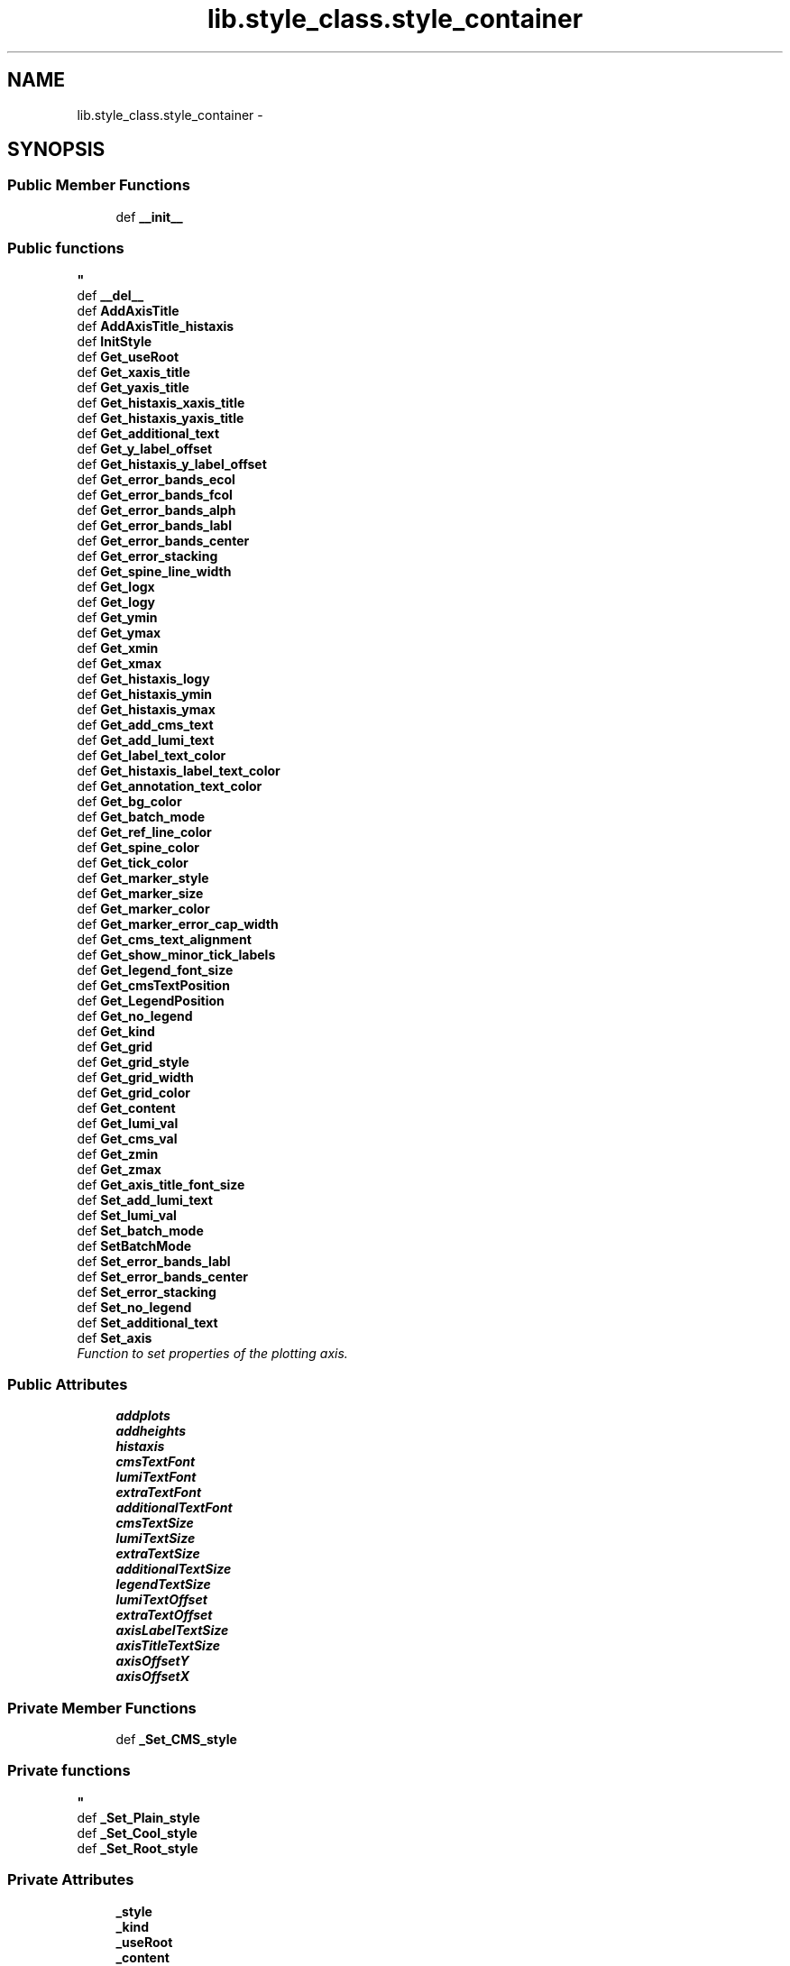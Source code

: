 .TH "lib.style_class.style_container" 3 "Wed Mar 18 2015" "PlotLib" \" -*- nroff -*-
.ad l
.nh
.SH NAME
lib.style_class.style_container \- 
.SH SYNOPSIS
.br
.PP
.SS "Public Member Functions"

.in +1c
.ti -1c
.RI "def \fB__init__\fP"
.br
.RI "\fI
.PP
 
.SS "Public functions "
\fP"
.ti -1c
.RI "def \fB__del__\fP"
.br
.ti -1c
.RI "def \fBAddAxisTitle\fP"
.br
.ti -1c
.RI "def \fBAddAxisTitle_histaxis\fP"
.br
.ti -1c
.RI "def \fBInitStyle\fP"
.br
.ti -1c
.RI "def \fBGet_useRoot\fP"
.br
.ti -1c
.RI "def \fBGet_xaxis_title\fP"
.br
.ti -1c
.RI "def \fBGet_yaxis_title\fP"
.br
.ti -1c
.RI "def \fBGet_histaxis_xaxis_title\fP"
.br
.ti -1c
.RI "def \fBGet_histaxis_yaxis_title\fP"
.br
.ti -1c
.RI "def \fBGet_additional_text\fP"
.br
.ti -1c
.RI "def \fBGet_y_label_offset\fP"
.br
.ti -1c
.RI "def \fBGet_histaxis_y_label_offset\fP"
.br
.ti -1c
.RI "def \fBGet_error_bands_ecol\fP"
.br
.ti -1c
.RI "def \fBGet_error_bands_fcol\fP"
.br
.ti -1c
.RI "def \fBGet_error_bands_alph\fP"
.br
.ti -1c
.RI "def \fBGet_error_bands_labl\fP"
.br
.ti -1c
.RI "def \fBGet_error_bands_center\fP"
.br
.ti -1c
.RI "def \fBGet_error_stacking\fP"
.br
.ti -1c
.RI "def \fBGet_spine_line_width\fP"
.br
.ti -1c
.RI "def \fBGet_logx\fP"
.br
.ti -1c
.RI "def \fBGet_logy\fP"
.br
.ti -1c
.RI "def \fBGet_ymin\fP"
.br
.ti -1c
.RI "def \fBGet_ymax\fP"
.br
.ti -1c
.RI "def \fBGet_xmin\fP"
.br
.ti -1c
.RI "def \fBGet_xmax\fP"
.br
.ti -1c
.RI "def \fBGet_histaxis_logy\fP"
.br
.ti -1c
.RI "def \fBGet_histaxis_ymin\fP"
.br
.ti -1c
.RI "def \fBGet_histaxis_ymax\fP"
.br
.ti -1c
.RI "def \fBGet_add_cms_text\fP"
.br
.ti -1c
.RI "def \fBGet_add_lumi_text\fP"
.br
.ti -1c
.RI "def \fBGet_label_text_color\fP"
.br
.ti -1c
.RI "def \fBGet_histaxis_label_text_color\fP"
.br
.ti -1c
.RI "def \fBGet_annotation_text_color\fP"
.br
.ti -1c
.RI "def \fBGet_bg_color\fP"
.br
.ti -1c
.RI "def \fBGet_batch_mode\fP"
.br
.ti -1c
.RI "def \fBGet_ref_line_color\fP"
.br
.ti -1c
.RI "def \fBGet_spine_color\fP"
.br
.ti -1c
.RI "def \fBGet_tick_color\fP"
.br
.ti -1c
.RI "def \fBGet_marker_style\fP"
.br
.ti -1c
.RI "def \fBGet_marker_size\fP"
.br
.ti -1c
.RI "def \fBGet_marker_color\fP"
.br
.ti -1c
.RI "def \fBGet_marker_error_cap_width\fP"
.br
.ti -1c
.RI "def \fBGet_cms_text_alignment\fP"
.br
.ti -1c
.RI "def \fBGet_show_minor_tick_labels\fP"
.br
.ti -1c
.RI "def \fBGet_legend_font_size\fP"
.br
.ti -1c
.RI "def \fBGet_cmsTextPosition\fP"
.br
.ti -1c
.RI "def \fBGet_LegendPosition\fP"
.br
.ti -1c
.RI "def \fBGet_no_legend\fP"
.br
.ti -1c
.RI "def \fBGet_kind\fP"
.br
.ti -1c
.RI "def \fBGet_grid\fP"
.br
.ti -1c
.RI "def \fBGet_grid_style\fP"
.br
.ti -1c
.RI "def \fBGet_grid_width\fP"
.br
.ti -1c
.RI "def \fBGet_grid_color\fP"
.br
.ti -1c
.RI "def \fBGet_content\fP"
.br
.ti -1c
.RI "def \fBGet_lumi_val\fP"
.br
.ti -1c
.RI "def \fBGet_cms_val\fP"
.br
.ti -1c
.RI "def \fBGet_zmin\fP"
.br
.ti -1c
.RI "def \fBGet_zmax\fP"
.br
.ti -1c
.RI "def \fBGet_axis_title_font_size\fP"
.br
.ti -1c
.RI "def \fBSet_add_lumi_text\fP"
.br
.ti -1c
.RI "def \fBSet_lumi_val\fP"
.br
.ti -1c
.RI "def \fBSet_batch_mode\fP"
.br
.ti -1c
.RI "def \fBSetBatchMode\fP"
.br
.ti -1c
.RI "def \fBSet_error_bands_labl\fP"
.br
.ti -1c
.RI "def \fBSet_error_bands_center\fP"
.br
.ti -1c
.RI "def \fBSet_error_stacking\fP"
.br
.ti -1c
.RI "def \fBSet_no_legend\fP"
.br
.ti -1c
.RI "def \fBSet_additional_text\fP"
.br
.ti -1c
.RI "def \fBSet_axis\fP"
.br
.RI "\fIFunction to set properties of the plotting axis\&. \fP"
.in -1c
.SS "Public Attributes"

.in +1c
.ti -1c
.RI "\fBaddplots\fP"
.br
.ti -1c
.RI "\fBaddheights\fP"
.br
.ti -1c
.RI "\fBhistaxis\fP"
.br
.ti -1c
.RI "\fBcmsTextFont\fP"
.br
.ti -1c
.RI "\fBlumiTextFont\fP"
.br
.ti -1c
.RI "\fBextraTextFont\fP"
.br
.ti -1c
.RI "\fBadditionalTextFont\fP"
.br
.ti -1c
.RI "\fBcmsTextSize\fP"
.br
.ti -1c
.RI "\fBlumiTextSize\fP"
.br
.ti -1c
.RI "\fBextraTextSize\fP"
.br
.ti -1c
.RI "\fBadditionalTextSize\fP"
.br
.ti -1c
.RI "\fBlegendTextSize\fP"
.br
.ti -1c
.RI "\fBlumiTextOffset\fP"
.br
.ti -1c
.RI "\fBextraTextOffset\fP"
.br
.ti -1c
.RI "\fBaxisLabelTextSize\fP"
.br
.ti -1c
.RI "\fBaxisTitleTextSize\fP"
.br
.ti -1c
.RI "\fBaxisOffsetY\fP"
.br
.ti -1c
.RI "\fBaxisOffsetX\fP"
.br
.in -1c
.SS "Private Member Functions"

.in +1c
.ti -1c
.RI "def \fB_Set_CMS_style\fP"
.br
.RI "\fI
.PP
 
.SS "Private functions "
\fP"
.ti -1c
.RI "def \fB_Set_Plain_style\fP"
.br
.ti -1c
.RI "def \fB_Set_Cool_style\fP"
.br
.ti -1c
.RI "def \fB_Set_Root_style\fP"
.br
.in -1c
.SS "Private Attributes"

.in +1c
.ti -1c
.RI "\fB_style\fP"
.br
.ti -1c
.RI "\fB_kind\fP"
.br
.ti -1c
.RI "\fB_useRoot\fP"
.br
.ti -1c
.RI "\fB_content\fP"
.br
.ti -1c
.RI "\fB_additional_text\fP"
.br
.ti -1c
.RI "\fB_y_label_offset\fP"
.br
.ti -1c
.RI "\fB_histaxis_y_label_offset\fP"
.br
.ti -1c
.RI "\fB_error_bands_ecol\fP"
.br
.ti -1c
.RI "\fB_error_bands_fcol\fP"
.br
.ti -1c
.RI "\fB_error_bands_alph\fP"
.br
.ti -1c
.RI "\fB_error_bands_labl\fP"
.br
.ti -1c
.RI "\fB_error_bands_center\fP"
.br
.ti -1c
.RI "\fB_error_stacking\fP"
.br
.ti -1c
.RI "\fB_spine_line_width\fP"
.br
.ti -1c
.RI "\fB_logx\fP"
.br
.ti -1c
.RI "\fB_logy\fP"
.br
.ti -1c
.RI "\fB_ymin\fP"
.br
.ti -1c
.RI "\fB_ymax\fP"
.br
.ti -1c
.RI "\fB_xmin\fP"
.br
.ti -1c
.RI "\fB_xmax\fP"
.br
.ti -1c
.RI "\fB_zmin\fP"
.br
.ti -1c
.RI "\fB_zmax\fP"
.br
.ti -1c
.RI "\fB_histaxis_logy\fP"
.br
.ti -1c
.RI "\fB_histaxis_ymin\fP"
.br
.ti -1c
.RI "\fB_histaxis_ymax\fP"
.br
.ti -1c
.RI "\fB_lumi_val\fP"
.br
.ti -1c
.RI "\fB_cms_val\fP"
.br
.ti -1c
.RI "\fB_add_lumi_text\fP"
.br
.ti -1c
.RI "\fB_no_legend\fP"
.br
.ti -1c
.RI "\fB_grid\fP"
.br
.ti -1c
.RI "\fB_batch_mode\fP"
.br
.ti -1c
.RI "\fB_cmsTextPosition\fP"
.br
.ti -1c
.RI "\fB_LegendPosition\fP"
.br
.ti -1c
.RI "\fB_xaxis_title\fP"
.br
.ti -1c
.RI "\fB_yaxis_title\fP"
.br
.ti -1c
.RI "\fB_histaxis_xaxis_title\fP"
.br
.ti -1c
.RI "\fB_histaxis_yaxis_title\fP"
.br
.ti -1c
.RI "\fB_add_cms_text\fP"
.br
.ti -1c
.RI "\fB_label_text_color\fP"
.br
.ti -1c
.RI "\fB_annotation_text_color\fP"
.br
.ti -1c
.RI "\fB_bg_color\fP"
.br
.ti -1c
.RI "\fB_ref_line_color\fP"
.br
.ti -1c
.RI "\fB_spine_color\fP"
.br
.ti -1c
.RI "\fB_grid_style\fP"
.br
.ti -1c
.RI "\fB_grid_width\fP"
.br
.ti -1c
.RI "\fB_grid_color\fP"
.br
.ti -1c
.RI "\fB_tick_color\fP"
.br
.ti -1c
.RI "\fB_marker_style\fP"
.br
.ti -1c
.RI "\fB_marker_size\fP"
.br
.ti -1c
.RI "\fB_marker_color\fP"
.br
.ti -1c
.RI "\fB_marker_error_cap_width\fP"
.br
.ti -1c
.RI "\fB_cms_text_alignment\fP"
.br
.ti -1c
.RI "\fB_show_minor_tick_labels\fP"
.br
.ti -1c
.RI "\fB_legend_font_size\fP"
.br
.ti -1c
.RI "\fB_axis_title_font_size\fP"
.br
.ti -1c
.RI "\fB_histaxis_label_text_color\fP"
.br
.in -1c
.SH "Detailed Description"
.PP 
Definition at line 5 of file style_class\&.py\&.
.SH "Constructor & Destructor Documentation"
.PP 
.SS "def lib\&.style_class\&.style_container\&.__init__ (self, style = \fC'Plain'\fP, kind = \fC'Standard'\fP, useRoot = \fCFalse\fP, cmsPositon = \fC'upper right'\fP, legendPosition = \fC'upper right'\fP, content = \fC'Histogram'\fP, lumi = \fC42000\fP, cms = \fC13\fP)"

.PP

.PP
 
.SS "Public functions "

.PP
Definition at line 9 of file style_class\&.py\&.
.SS "def lib\&.style_class\&.style_container\&.__del__ (self)"

.PP
Definition at line 63 of file style_class\&.py\&.
.SH "Member Function Documentation"
.PP 
.SS "def lib\&.style_class\&.style_container\&._Set_CMS_style (self)\fC [private]\fP"

.PP

.PP
 
.SS "Private functions "

.PP
Definition at line 334 of file style_class\&.py\&.
.SS "def lib\&.style_class\&.style_container\&._Set_Cool_style (self)\fC [private]\fP"

.PP
Definition at line 398 of file style_class\&.py\&.
.PP
References lib\&.style_class\&.style_container\&._add_cms_text, lib\&.style_class\&.style_container\&._annotation_text_color, lib\&.style_class\&.style_container\&._axis_title_font_size, lib\&.style_class\&.style_container\&._bg_color, lib\&.style_class\&.style_container\&._cms_text_alignment, lib\&.style_class\&.style_container\&._grid_color, lib\&.style_class\&.style_container\&._grid_style, lib\&.style_class\&.style_container\&._grid_width, lib\&.style_class\&.style_container\&._histaxis_label_text_color, lib\&.style_class\&.style_container\&._label_text_color, lib\&.style_class\&.style_container\&._legend_font_size, lib\&.style_class\&.style_container\&._marker_color, lib\&.style_class\&.style_container\&._marker_error_cap_width, lib\&.style_class\&.style_container\&._marker_size, lib\&.style_class\&.style_container\&._marker_style, lib\&.style_class\&.style_container\&._ref_line_color, lib\&.style_class\&.style_container\&._show_minor_tick_labels, lib\&.style_class\&.style_container\&._spine_color, lib\&.style_class\&.style_container\&._tick_color, and lib\&.style_class\&.style_container\&.histaxis\&.
.SS "def lib\&.style_class\&.style_container\&._Set_Plain_style (self)\fC [private]\fP"

.PP
Definition at line 366 of file style_class\&.py\&.
.PP
References lib\&.style_class\&.style_container\&._add_cms_text, lib\&.style_class\&.style_container\&._annotation_text_color, lib\&.style_class\&.style_container\&._axis_title_font_size, lib\&.style_class\&.style_container\&._bg_color, lib\&.style_class\&.style_container\&._cms_text_alignment, lib\&.style_class\&.style_container\&._grid_color, lib\&.style_class\&.style_container\&._grid_style, lib\&.style_class\&.style_container\&._grid_width, lib\&.style_class\&.style_container\&._histaxis_label_text_color, lib\&.style_class\&.style_container\&._label_text_color, lib\&.style_class\&.style_container\&._legend_font_size, lib\&.style_class\&.style_container\&._marker_color, lib\&.style_class\&.style_container\&._marker_error_cap_width, lib\&.style_class\&.style_container\&._marker_size, lib\&.style_class\&.style_container\&._marker_style, lib\&.style_class\&.style_container\&._ref_line_color, lib\&.style_class\&.style_container\&._show_minor_tick_labels, lib\&.style_class\&.style_container\&._spine_color, lib\&.style_class\&.style_container\&._tick_color, lib\&.style_class\&.style_container\&.addheights, lib\&.style_class\&.style_container\&.addplots, and lib\&.style_class\&.style_container\&.histaxis\&.
.SS "def lib\&.style_class\&.style_container\&._Set_Root_style (self)\fC [private]\fP"

.PP
Definition at line 422 of file style_class\&.py\&.
.SS "def lib\&.style_class\&.style_container\&.AddAxisTitle (self, hist)"

.PP
Definition at line 66 of file style_class\&.py\&.
.SS "def lib\&.style_class\&.style_container\&.AddAxisTitle_histaxis (self, hist)"

.PP
Definition at line 75 of file style_class\&.py\&.
.SS "def lib\&.style_class\&.style_container\&.Get_add_cms_text (self)"

.PP
Definition at line 184 of file style_class\&.py\&.
.PP
References lib\&.style_class\&.style_container\&._add_cms_text\&.
.SS "def lib\&.style_class\&.style_container\&.Get_add_lumi_text (self)"

.PP
Definition at line 187 of file style_class\&.py\&.
.PP
References lib\&.style_class\&.style_container\&._add_lumi_text\&.
.SS "def lib\&.style_class\&.style_container\&.Get_additional_text (self)"

.PP
Definition at line 127 of file style_class\&.py\&.
.PP
References lib\&.style_class\&.style_container\&._additional_text\&.
.SS "def lib\&.style_class\&.style_container\&.Get_annotation_text_color (self)"

.PP
Definition at line 196 of file style_class\&.py\&.
.PP
References lib\&.style_class\&.style_container\&._annotation_text_color\&.
.SS "def lib\&.style_class\&.style_container\&.Get_axis_title_font_size (self)"

.PP
Definition at line 274 of file style_class\&.py\&.
.PP
References lib\&.style_class\&.style_container\&._axis_title_font_size\&.
.SS "def lib\&.style_class\&.style_container\&.Get_batch_mode (self)"

.PP
Definition at line 202 of file style_class\&.py\&.
.PP
References lib\&.style_class\&.style_container\&._batch_mode\&.
.SS "def lib\&.style_class\&.style_container\&.Get_bg_color (self)"

.PP
Definition at line 199 of file style_class\&.py\&.
.PP
References lib\&.style_class\&.style_container\&._bg_color\&.
.SS "def lib\&.style_class\&.style_container\&.Get_cms_text_alignment (self)"

.PP
Definition at line 226 of file style_class\&.py\&.
.PP
References lib\&.style_class\&.style_container\&._cms_text_alignment\&.
.SS "def lib\&.style_class\&.style_container\&.Get_cms_val (self)"

.PP
Definition at line 265 of file style_class\&.py\&.
.PP
References lib\&.style_class\&.style_container\&._cms_val\&.
.SS "def lib\&.style_class\&.style_container\&.Get_cmsTextPosition (self)"

.PP
Definition at line 235 of file style_class\&.py\&.
.PP
References lib\&.style_class\&.style_container\&._cmsTextPosition\&.
.SS "def lib\&.style_class\&.style_container\&.Get_content (self)"

.PP
Definition at line 259 of file style_class\&.py\&.
.PP
References lib\&.style_class\&.style_container\&._content\&.
.SS "def lib\&.style_class\&.style_container\&.Get_error_bands_alph (self)"

.PP
Definition at line 142 of file style_class\&.py\&.
.PP
References lib\&.style_class\&.style_container\&._error_bands_alph\&.
.SS "def lib\&.style_class\&.style_container\&.Get_error_bands_center (self)"

.PP
Definition at line 148 of file style_class\&.py\&.
.PP
References lib\&.style_class\&.style_container\&._error_bands_center\&.
.SS "def lib\&.style_class\&.style_container\&.Get_error_bands_ecol (self)"

.PP
Definition at line 136 of file style_class\&.py\&.
.PP
References lib\&.style_class\&.style_container\&._error_bands_ecol\&.
.SS "def lib\&.style_class\&.style_container\&.Get_error_bands_fcol (self)"

.PP
Definition at line 139 of file style_class\&.py\&.
.PP
References lib\&.style_class\&.style_container\&._error_bands_fcol\&.
.SS "def lib\&.style_class\&.style_container\&.Get_error_bands_labl (self)"

.PP
Definition at line 145 of file style_class\&.py\&.
.PP
References lib\&.style_class\&.style_container\&._error_bands_labl\&.
.SS "def lib\&.style_class\&.style_container\&.Get_error_stacking (self)"

.PP
Definition at line 151 of file style_class\&.py\&.
.PP
References lib\&.style_class\&.style_container\&._error_stacking\&.
.SS "def lib\&.style_class\&.style_container\&.Get_grid (self)"

.PP
Definition at line 247 of file style_class\&.py\&.
.PP
References lib\&.style_class\&.style_container\&._grid\&.
.SS "def lib\&.style_class\&.style_container\&.Get_grid_color (self)"

.PP
Definition at line 256 of file style_class\&.py\&.
.PP
References lib\&.style_class\&.style_container\&._grid_color\&.
.SS "def lib\&.style_class\&.style_container\&.Get_grid_style (self)"

.PP
Definition at line 250 of file style_class\&.py\&.
.PP
References lib\&.style_class\&.style_container\&._grid_style\&.
.SS "def lib\&.style_class\&.style_container\&.Get_grid_width (self)"

.PP
Definition at line 253 of file style_class\&.py\&.
.PP
References lib\&.style_class\&.style_container\&._grid_width\&.
.SS "def lib\&.style_class\&.style_container\&.Get_histaxis_label_text_color (self)"

.PP
Definition at line 193 of file style_class\&.py\&.
.PP
References lib\&.style_class\&.style_container\&._histaxis_label_text_color\&.
.SS "def lib\&.style_class\&.style_container\&.Get_histaxis_logy (self)"

.PP
Definition at line 175 of file style_class\&.py\&.
.PP
References lib\&.style_class\&.style_container\&._histaxis_logy\&.
.SS "def lib\&.style_class\&.style_container\&.Get_histaxis_xaxis_title (self)"

.PP
Definition at line 121 of file style_class\&.py\&.
.PP
References lib\&.style_class\&.style_container\&._histaxis_xaxis_title\&.
.SS "def lib\&.style_class\&.style_container\&.Get_histaxis_y_label_offset (self)"

.PP
Definition at line 133 of file style_class\&.py\&.
.PP
References lib\&.style_class\&.style_container\&._histaxis_y_label_offset\&.
.SS "def lib\&.style_class\&.style_container\&.Get_histaxis_yaxis_title (self)"

.PP
Definition at line 124 of file style_class\&.py\&.
.PP
References lib\&.style_class\&.style_container\&._histaxis_yaxis_title\&.
.SS "def lib\&.style_class\&.style_container\&.Get_histaxis_ymax (self)"

.PP
Definition at line 181 of file style_class\&.py\&.
.PP
References lib\&.style_class\&.style_container\&._histaxis_ymax\&.
.SS "def lib\&.style_class\&.style_container\&.Get_histaxis_ymin (self)"

.PP
Definition at line 178 of file style_class\&.py\&.
.PP
References lib\&.style_class\&.style_container\&._histaxis_ymin\&.
.SS "def lib\&.style_class\&.style_container\&.Get_kind (self)"

.PP
Definition at line 244 of file style_class\&.py\&.
.PP
References lib\&.style_class\&.style_container\&._kind\&.
.SS "def lib\&.style_class\&.style_container\&.Get_label_text_color (self)"

.PP
Definition at line 190 of file style_class\&.py\&.
.PP
References lib\&.style_class\&.style_container\&._label_text_color\&.
.SS "def lib\&.style_class\&.style_container\&.Get_legend_font_size (self)"

.PP
Definition at line 232 of file style_class\&.py\&.
.PP
References lib\&.style_class\&.style_container\&._legend_font_size\&.
.SS "def lib\&.style_class\&.style_container\&.Get_LegendPosition (self)"

.PP
Definition at line 238 of file style_class\&.py\&.
.PP
References lib\&.style_class\&.style_container\&._LegendPosition\&.
.SS "def lib\&.style_class\&.style_container\&.Get_logx (self)"

.PP
Definition at line 157 of file style_class\&.py\&.
.PP
References lib\&.style_class\&.style_container\&._logx\&.
.SS "def lib\&.style_class\&.style_container\&.Get_logy (self)"

.PP
Definition at line 160 of file style_class\&.py\&.
.PP
References lib\&.style_class\&.style_container\&._logy\&.
.SS "def lib\&.style_class\&.style_container\&.Get_lumi_val (self)"

.PP
Definition at line 262 of file style_class\&.py\&.
.PP
References lib\&.style_class\&.style_container\&._lumi_val\&.
.SS "def lib\&.style_class\&.style_container\&.Get_marker_color (self)"

.PP
Definition at line 220 of file style_class\&.py\&.
.PP
References lib\&.style_class\&.style_container\&._marker_color\&.
.SS "def lib\&.style_class\&.style_container\&.Get_marker_error_cap_width (self)"

.PP
Definition at line 223 of file style_class\&.py\&.
.PP
References lib\&.style_class\&.style_container\&._marker_error_cap_width\&.
.SS "def lib\&.style_class\&.style_container\&.Get_marker_size (self)"

.PP
Definition at line 217 of file style_class\&.py\&.
.PP
References lib\&.style_class\&.style_container\&._marker_size\&.
.SS "def lib\&.style_class\&.style_container\&.Get_marker_style (self)"

.PP
Definition at line 214 of file style_class\&.py\&.
.PP
References lib\&.style_class\&.style_container\&._marker_style\&.
.SS "def lib\&.style_class\&.style_container\&.Get_no_legend (self)"

.PP
Definition at line 241 of file style_class\&.py\&.
.PP
References lib\&.style_class\&.style_container\&._no_legend\&.
.SS "def lib\&.style_class\&.style_container\&.Get_ref_line_color (self)"

.PP
Definition at line 205 of file style_class\&.py\&.
.PP
References lib\&.style_class\&.style_container\&._ref_line_color\&.
.SS "def lib\&.style_class\&.style_container\&.Get_show_minor_tick_labels (self)"

.PP
Definition at line 229 of file style_class\&.py\&.
.PP
References lib\&.style_class\&.style_container\&._show_minor_tick_labels\&.
.SS "def lib\&.style_class\&.style_container\&.Get_spine_color (self)"

.PP
Definition at line 208 of file style_class\&.py\&.
.PP
References lib\&.style_class\&.style_container\&._spine_color\&.
.SS "def lib\&.style_class\&.style_container\&.Get_spine_line_width (self)"

.PP
Definition at line 154 of file style_class\&.py\&.
.PP
References lib\&.style_class\&.style_container\&._spine_line_width\&.
.SS "def lib\&.style_class\&.style_container\&.Get_tick_color (self)"

.PP
Definition at line 211 of file style_class\&.py\&.
.PP
References lib\&.style_class\&.style_container\&._tick_color\&.
.SS "def lib\&.style_class\&.style_container\&.Get_useRoot (self)"

.PP
Definition at line 104 of file style_class\&.py\&.
.PP
References lib\&.style_class\&.style_container\&._useRoot, and lib\&.DukePlotALot\&.plotter\&._useRoot\&.
.SS "def lib\&.style_class\&.style_container\&.Get_xaxis_title (self)"

.PP
Definition at line 107 of file style_class\&.py\&.
.PP
References lib\&.style_class\&.style_container\&._xaxis_title\&.
.SS "def lib\&.style_class\&.style_container\&.Get_xmax (self)"

.PP
Definition at line 172 of file style_class\&.py\&.
.PP
References lib\&.style_class\&.style_container\&._xmax\&.
.SS "def lib\&.style_class\&.style_container\&.Get_xmin (self)"

.PP
Definition at line 169 of file style_class\&.py\&.
.PP
References lib\&.style_class\&.style_container\&._xmin\&.
.SS "def lib\&.style_class\&.style_container\&.Get_y_label_offset (self)"

.PP
Definition at line 130 of file style_class\&.py\&.
.PP
References lib\&.style_class\&.style_container\&._y_label_offset\&.
.SS "def lib\&.style_class\&.style_container\&.Get_yaxis_title (self)"

.PP
Definition at line 114 of file style_class\&.py\&.
.PP
References lib\&.style_class\&.style_container\&._yaxis_title\&.
.SS "def lib\&.style_class\&.style_container\&.Get_ymax (self)"

.PP
Definition at line 166 of file style_class\&.py\&.
.PP
References lib\&.style_class\&.style_container\&._ymax\&.
.SS "def lib\&.style_class\&.style_container\&.Get_ymin (self)"

.PP
Definition at line 163 of file style_class\&.py\&.
.PP
References lib\&.style_class\&.style_container\&._ymin\&.
.SS "def lib\&.style_class\&.style_container\&.Get_zmax (self)"

.PP
Definition at line 271 of file style_class\&.py\&.
.PP
References lib\&.style_class\&.style_container\&._zmax\&.
.SS "def lib\&.style_class\&.style_container\&.Get_zmin (self)"

.PP
Definition at line 268 of file style_class\&.py\&.
.PP
References lib\&.style_class\&.style_container\&._zmin\&.
.SS "def lib\&.style_class\&.style_container\&.InitStyle (self, addplots = \fC[''\fP, addheights = \fC[0\fP, histaxis = \fC[]\fP)"

.PP
Definition at line 84 of file style_class\&.py\&.
.SS "def lib\&.style_class\&.style_container\&.Set_add_lumi_text (self, value)"

.PP
Definition at line 277 of file style_class\&.py\&.
.PP
References lib\&.style_class\&.style_container\&._add_lumi_text\&.
.SS "def lib\&.style_class\&.style_container\&.Set_additional_text (self, text)"

.PP
Definition at line 302 of file style_class\&.py\&.
.PP
References lib\&.style_class\&.style_container\&._additional_text\&.
.SS "def lib\&.style_class\&.style_container\&.Set_axis (self, logx = \fCFalse\fP, logy = \fCTrue\fP, ymin = \fC-1\fP, ymax = \fC-1\fP, xmin = \fC-1\fP, xmax = \fC-1\fP, zmin = \fC-1\fP, zmax = \fC-1\fP, histaxis_logy = \fCFalse\fP, histaxis_ymin = \fC-1\fP, histaxis_ymax = \fC-1\fP, grid = \fCFalse\fP)"

.PP
Function to set properties of the plotting axis\&. This function sets axis properties like the y-range or if any axis should be logarithmic\&. 
.PP
\fBParameters:\fP
.RS 4
\fIlogx\fP Boolean if the x-axis should be logarithmic (Default = False) 
.br
\fIlogy\fP Boolean if the y-axis should be logarithmic (Default = True) 
.br
\fIymin\fP Minimum plotting range for the y-axis (Default = -1 automatic values) 
.br
\fIymax\fP Maximum plotting range for the y-axis (Default = -1 automatic values) 
.br
\fIlogy\fP Boolean if the second / additional y-axis should be logarithmic (Default = False) 
.br
\fIymin\fP Minimum plotting range for the second / additional y-axis (Default = -1 automatic values) 
.br
\fIymax\fP Maximum plotting range for the second / additional y-axis (Default = -1 automatic values) 
.br
\fIxmin\fP Minimum plotting range for the x-axis (Default = -1 range from hist) 
.br
\fIxmax\fP Maximum plotting range for the x-axis (Default = -1 range from hist) 
.RE
.PP

.PP
Definition at line 318 of file style_class\&.py\&.
.PP
References lib\&.style_class\&.style_container\&._grid, lib\&.style_class\&.style_container\&._histaxis_logy, lib\&.style_class\&.style_container\&._histaxis_ymax, lib\&.style_class\&.style_container\&._histaxis_ymin, lib\&.style_class\&.style_container\&._logx, lib\&.style_class\&.style_container\&._logy, lib\&.style_class\&.style_container\&._xmax, lib\&.style_class\&.style_container\&._xmin, lib\&.style_class\&.style_container\&._ymax, lib\&.style_class\&.style_container\&._ymin, lib\&.style_class\&.style_container\&._zmax, and lib\&.style_class\&.style_container\&._zmin\&.
.SS "def lib\&.style_class\&.style_container\&.Set_batch_mode (self, value)"

.PP
Definition at line 283 of file style_class\&.py\&.
.PP
References lib\&.style_class\&.style_container\&._batch_mode\&.
.PP
Referenced by lib\&.style_class\&.style_container\&.SetBatchMode()\&.
.SS "def lib\&.style_class\&.style_container\&.Set_error_bands_center (self, center)"

.PP
Definition at line 293 of file style_class\&.py\&.
.PP
References lib\&.style_class\&.style_container\&._error_bands_center\&.
.SS "def lib\&.style_class\&.style_container\&.Set_error_bands_labl (self, label)"

.PP
Definition at line 290 of file style_class\&.py\&.
.PP
References lib\&.style_class\&.style_container\&._error_bands_labl\&.
.SS "def lib\&.style_class\&.style_container\&.Set_error_stacking (self, stacking)"

.PP
Definition at line 296 of file style_class\&.py\&.
.PP
References lib\&.style_class\&.style_container\&._error_stacking\&.
.SS "def lib\&.style_class\&.style_container\&.Set_lumi_val (self, lumi)"

.PP
Definition at line 280 of file style_class\&.py\&.
.PP
References lib\&.style_class\&.style_container\&._lumi_val\&.
.SS "def lib\&.style_class\&.style_container\&.Set_no_legend (self)"

.PP
Definition at line 299 of file style_class\&.py\&.
.PP
References lib\&.style_class\&.style_container\&._no_legend\&.
.SS "def lib\&.style_class\&.style_container\&.SetBatchMode (self, value)"

.PP
Definition at line 287 of file style_class\&.py\&.
.PP
References lib\&.style_class\&.style_container\&.Set_batch_mode()\&.
.SH "Member Data Documentation"
.PP 
.SS "lib\&.style_class\&.style_container\&._add_cms_text\fC [private]\fP"

.PP
Definition at line 335 of file style_class\&.py\&.
.PP
Referenced by lib\&.style_class\&.style_container\&._Set_Cool_style(), lib\&.style_class\&.style_container\&._Set_Plain_style(), and lib\&.style_class\&.style_container\&.Get_add_cms_text()\&.
.SS "lib\&.style_class\&.style_container\&._add_lumi_text\fC [private]\fP"

.PP
Definition at line 55 of file style_class\&.py\&.
.PP
Referenced by lib\&.style_class\&.style_container\&.Get_add_lumi_text(), and lib\&.style_class\&.style_container\&.Set_add_lumi_text()\&.
.SS "lib\&.style_class\&.style_container\&._additional_text\fC [private]\fP"

.PP
Definition at line 32 of file style_class\&.py\&.
.PP
Referenced by lib\&.style_class\&.style_container\&.Get_additional_text(), and lib\&.style_class\&.style_container\&.Set_additional_text()\&.
.SS "lib\&.style_class\&.style_container\&._annotation_text_color\fC [private]\fP"

.PP
Definition at line 337 of file style_class\&.py\&.
.PP
Referenced by lib\&.style_class\&.style_container\&._Set_Cool_style(), lib\&.style_class\&.style_container\&._Set_Plain_style(), and lib\&.style_class\&.style_container\&.Get_annotation_text_color()\&.
.SS "lib\&.style_class\&.style_container\&._axis_title_font_size\fC [private]\fP"

.PP
Definition at line 352 of file style_class\&.py\&.
.PP
Referenced by lib\&.style_class\&.style_container\&._Set_Cool_style(), lib\&.style_class\&.style_container\&._Set_Plain_style(), and lib\&.style_class\&.style_container\&.Get_axis_title_font_size()\&.
.SS "lib\&.style_class\&.style_container\&._batch_mode\fC [private]\fP"

.PP
Definition at line 58 of file style_class\&.py\&.
.PP
Referenced by lib\&.style_class\&.style_container\&.Get_batch_mode(), and lib\&.style_class\&.style_container\&.Set_batch_mode()\&.
.SS "lib\&.style_class\&.style_container\&._bg_color\fC [private]\fP"

.PP
Definition at line 338 of file style_class\&.py\&.
.PP
Referenced by lib\&.style_class\&.style_container\&._Set_Cool_style(), lib\&.style_class\&.style_container\&._Set_Plain_style(), and lib\&.style_class\&.style_container\&.Get_bg_color()\&.
.SS "lib\&.style_class\&.style_container\&._cms_text_alignment\fC [private]\fP"

.PP
Definition at line 349 of file style_class\&.py\&.
.PP
Referenced by lib\&.style_class\&.style_container\&._Set_Cool_style(), lib\&.style_class\&.style_container\&._Set_Plain_style(), and lib\&.style_class\&.style_container\&.Get_cms_text_alignment()\&.
.SS "lib\&.style_class\&.style_container\&._cms_val\fC [private]\fP"

.PP
Definition at line 54 of file style_class\&.py\&.
.PP
Referenced by lib\&.style_class\&.style_container\&.Get_cms_val()\&.
.SS "lib\&.style_class\&.style_container\&._cmsTextPosition\fC [private]\fP"

.PP
Definition at line 60 of file style_class\&.py\&.
.PP
Referenced by lib\&.style_class\&.style_container\&.Get_cmsTextPosition()\&.
.SS "lib\&.style_class\&.style_container\&._content\fC [private]\fP"

.PP
Definition at line 29 of file style_class\&.py\&.
.PP
Referenced by lib\&.style_class\&.style_container\&.Get_content()\&.
.SS "lib\&.style_class\&.style_container\&._error_bands_alph\fC [private]\fP"

.PP
Definition at line 37 of file style_class\&.py\&.
.PP
Referenced by lib\&.style_class\&.style_container\&.Get_error_bands_alph()\&.
.SS "lib\&.style_class\&.style_container\&._error_bands_center\fC [private]\fP"

.PP
Definition at line 39 of file style_class\&.py\&.
.PP
Referenced by lib\&.style_class\&.style_container\&.Get_error_bands_center(), and lib\&.style_class\&.style_container\&.Set_error_bands_center()\&.
.SS "lib\&.style_class\&.style_container\&._error_bands_ecol\fC [private]\fP"

.PP
Definition at line 35 of file style_class\&.py\&.
.PP
Referenced by lib\&.style_class\&.style_container\&.Get_error_bands_ecol()\&.
.SS "lib\&.style_class\&.style_container\&._error_bands_fcol\fC [private]\fP"

.PP
Definition at line 36 of file style_class\&.py\&.
.PP
Referenced by lib\&.style_class\&.style_container\&.Get_error_bands_fcol()\&.
.SS "lib\&.style_class\&.style_container\&._error_bands_labl\fC [private]\fP"

.PP
Definition at line 38 of file style_class\&.py\&.
.PP
Referenced by lib\&.style_class\&.style_container\&.Get_error_bands_labl(), and lib\&.style_class\&.style_container\&.Set_error_bands_labl()\&.
.SS "lib\&.style_class\&.style_container\&._error_stacking\fC [private]\fP"

.PP
Definition at line 40 of file style_class\&.py\&.
.PP
Referenced by lib\&.style_class\&.style_container\&.Get_error_stacking(), and lib\&.style_class\&.style_container\&.Set_error_stacking()\&.
.SS "lib\&.style_class\&.style_container\&._grid\fC [private]\fP"

.PP
Definition at line 57 of file style_class\&.py\&.
.PP
Referenced by lib\&.style_class\&.style_container\&.Get_grid(), and lib\&.style_class\&.style_container\&.Set_axis()\&.
.SS "lib\&.style_class\&.style_container\&._grid_color\fC [private]\fP"

.PP
Definition at line 343 of file style_class\&.py\&.
.PP
Referenced by lib\&.style_class\&.style_container\&._Set_Cool_style(), lib\&.style_class\&.style_container\&._Set_Plain_style(), and lib\&.style_class\&.style_container\&.Get_grid_color()\&.
.SS "lib\&.style_class\&.style_container\&._grid_style\fC [private]\fP"

.PP
Definition at line 341 of file style_class\&.py\&.
.PP
Referenced by lib\&.style_class\&.style_container\&._Set_Cool_style(), lib\&.style_class\&.style_container\&._Set_Plain_style(), and lib\&.style_class\&.style_container\&.Get_grid_style()\&.
.SS "lib\&.style_class\&.style_container\&._grid_width\fC [private]\fP"

.PP
Definition at line 342 of file style_class\&.py\&.
.PP
Referenced by lib\&.style_class\&.style_container\&._Set_Cool_style(), lib\&.style_class\&.style_container\&._Set_Plain_style(), and lib\&.style_class\&.style_container\&.Get_grid_width()\&.
.SS "lib\&.style_class\&.style_container\&._histaxis_label_text_color\fC [private]\fP"

.PP
Definition at line 354 of file style_class\&.py\&.
.PP
Referenced by lib\&.style_class\&.style_container\&._Set_Cool_style(), lib\&.style_class\&.style_container\&._Set_Plain_style(), and lib\&.style_class\&.style_container\&.Get_histaxis_label_text_color()\&.
.SS "lib\&.style_class\&.style_container\&._histaxis_logy\fC [private]\fP"

.PP
Definition at line 50 of file style_class\&.py\&.
.PP
Referenced by lib\&.style_class\&.style_container\&.Get_histaxis_logy(), and lib\&.style_class\&.style_container\&.Set_axis()\&.
.SS "lib\&.style_class\&.style_container\&._histaxis_xaxis_title\fC [private]\fP"

.PP
Definition at line 77 of file style_class\&.py\&.
.PP
Referenced by lib\&.style_class\&.style_container\&.Get_histaxis_xaxis_title()\&.
.SS "lib\&.style_class\&.style_container\&._histaxis_y_label_offset\fC [private]\fP"

.PP
Definition at line 34 of file style_class\&.py\&.
.PP
Referenced by lib\&.style_class\&.style_container\&.Get_histaxis_y_label_offset()\&.
.SS "lib\&.style_class\&.style_container\&._histaxis_yaxis_title\fC [private]\fP"

.PP
Definition at line 78 of file style_class\&.py\&.
.PP
Referenced by lib\&.style_class\&.style_container\&.Get_histaxis_yaxis_title()\&.
.SS "lib\&.style_class\&.style_container\&._histaxis_ymax\fC [private]\fP"

.PP
Definition at line 52 of file style_class\&.py\&.
.PP
Referenced by lib\&.style_class\&.style_container\&.Get_histaxis_ymax(), and lib\&.style_class\&.style_container\&.Set_axis()\&.
.SS "lib\&.style_class\&.style_container\&._histaxis_ymin\fC [private]\fP"

.PP
Definition at line 51 of file style_class\&.py\&.
.PP
Referenced by lib\&.style_class\&.style_container\&.Get_histaxis_ymin(), and lib\&.style_class\&.style_container\&.Set_axis()\&.
.SS "lib\&.style_class\&.style_container\&._kind\fC [private]\fP"

.PP
Definition at line 19 of file style_class\&.py\&.
.PP
Referenced by lib\&.style_class\&.style_container\&.Get_kind()\&.
.SS "lib\&.style_class\&.style_container\&._label_text_color\fC [private]\fP"

.PP
Definition at line 336 of file style_class\&.py\&.
.PP
Referenced by lib\&.style_class\&.style_container\&._Set_Cool_style(), lib\&.style_class\&.style_container\&._Set_Plain_style(), and lib\&.style_class\&.style_container\&.Get_label_text_color()\&.
.SS "lib\&.style_class\&.style_container\&._legend_font_size\fC [private]\fP"

.PP
Definition at line 351 of file style_class\&.py\&.
.PP
Referenced by lib\&.style_class\&.style_container\&._Set_Cool_style(), lib\&.style_class\&.style_container\&._Set_Plain_style(), and lib\&.style_class\&.style_container\&.Get_legend_font_size()\&.
.SS "lib\&.style_class\&.style_container\&._LegendPosition\fC [private]\fP"

.PP
Definition at line 61 of file style_class\&.py\&.
.PP
Referenced by lib\&.style_class\&.style_container\&.Get_LegendPosition()\&.
.SS "lib\&.style_class\&.style_container\&._logx\fC [private]\fP"

.PP
Definition at line 42 of file style_class\&.py\&.
.PP
Referenced by lib\&.style_class\&.style_container\&.Get_logx(), and lib\&.style_class\&.style_container\&.Set_axis()\&.
.SS "lib\&.style_class\&.style_container\&._logy\fC [private]\fP"

.PP
Definition at line 43 of file style_class\&.py\&.
.PP
Referenced by lib\&.style_class\&.style_container\&.Get_logy(), and lib\&.style_class\&.style_container\&.Set_axis()\&.
.SS "lib\&.style_class\&.style_container\&._lumi_val\fC [private]\fP"

.PP
Definition at line 53 of file style_class\&.py\&.
.PP
Referenced by lib\&.style_class\&.style_container\&.Get_lumi_val(), and lib\&.style_class\&.style_container\&.Set_lumi_val()\&.
.SS "lib\&.style_class\&.style_container\&._marker_color\fC [private]\fP"

.PP
Definition at line 347 of file style_class\&.py\&.
.PP
Referenced by lib\&.style_class\&.style_container\&._Set_Cool_style(), lib\&.style_class\&.style_container\&._Set_Plain_style(), and lib\&.style_class\&.style_container\&.Get_marker_color()\&.
.SS "lib\&.style_class\&.style_container\&._marker_error_cap_width\fC [private]\fP"

.PP
Definition at line 348 of file style_class\&.py\&.
.PP
Referenced by lib\&.style_class\&.style_container\&._Set_Cool_style(), lib\&.style_class\&.style_container\&._Set_Plain_style(), and lib\&.style_class\&.style_container\&.Get_marker_error_cap_width()\&.
.SS "lib\&.style_class\&.style_container\&._marker_size\fC [private]\fP"

.PP
Definition at line 346 of file style_class\&.py\&.
.PP
Referenced by lib\&.style_class\&.style_container\&._Set_Cool_style(), lib\&.style_class\&.style_container\&._Set_Plain_style(), and lib\&.style_class\&.style_container\&.Get_marker_size()\&.
.SS "lib\&.style_class\&.style_container\&._marker_style\fC [private]\fP"

.PP
Definition at line 345 of file style_class\&.py\&.
.PP
Referenced by lib\&.style_class\&.style_container\&._Set_Cool_style(), lib\&.style_class\&.style_container\&._Set_Plain_style(), and lib\&.style_class\&.style_container\&.Get_marker_style()\&.
.SS "lib\&.style_class\&.style_container\&._no_legend\fC [private]\fP"

.PP
Definition at line 56 of file style_class\&.py\&.
.PP
Referenced by lib\&.style_class\&.style_container\&.Get_no_legend(), and lib\&.style_class\&.style_container\&.Set_no_legend()\&.
.SS "lib\&.style_class\&.style_container\&._ref_line_color\fC [private]\fP"

.PP
Definition at line 339 of file style_class\&.py\&.
.PP
Referenced by lib\&.style_class\&.style_container\&._Set_Cool_style(), lib\&.style_class\&.style_container\&._Set_Plain_style(), and lib\&.style_class\&.style_container\&.Get_ref_line_color()\&.
.SS "lib\&.style_class\&.style_container\&._show_minor_tick_labels\fC [private]\fP"

.PP
Definition at line 350 of file style_class\&.py\&.
.PP
Referenced by lib\&.style_class\&.style_container\&._Set_Cool_style(), lib\&.style_class\&.style_container\&._Set_Plain_style(), and lib\&.style_class\&.style_container\&.Get_show_minor_tick_labels()\&.
.SS "lib\&.style_class\&.style_container\&._spine_color\fC [private]\fP"

.PP
Definition at line 340 of file style_class\&.py\&.
.PP
Referenced by lib\&.style_class\&.style_container\&._Set_Cool_style(), lib\&.style_class\&.style_container\&._Set_Plain_style(), and lib\&.style_class\&.style_container\&.Get_spine_color()\&.
.SS "lib\&.style_class\&.style_container\&._spine_line_width\fC [private]\fP"

.PP
Definition at line 41 of file style_class\&.py\&.
.PP
Referenced by lib\&.style_class\&.style_container\&.Get_spine_line_width()\&.
.SS "lib\&.style_class\&.style_container\&._style\fC [private]\fP"

.PP
Definition at line 10 of file style_class\&.py\&.
.SS "lib\&.style_class\&.style_container\&._tick_color\fC [private]\fP"

.PP
Definition at line 344 of file style_class\&.py\&.
.PP
Referenced by lib\&.style_class\&.style_container\&._Set_Cool_style(), lib\&.style_class\&.style_container\&._Set_Plain_style(), and lib\&.style_class\&.style_container\&.Get_tick_color()\&.
.SS "lib\&.style_class\&.style_container\&._useRoot\fC [private]\fP"

.PP
Definition at line 21 of file style_class\&.py\&.
.PP
Referenced by lib\&.style_class\&.style_container\&.Get_useRoot()\&.
.SS "lib\&.style_class\&.style_container\&._xaxis_title\fC [private]\fP"

.PP
Definition at line 68 of file style_class\&.py\&.
.PP
Referenced by lib\&.style_class\&.style_container\&.Get_xaxis_title()\&.
.SS "lib\&.style_class\&.style_container\&._xmax\fC [private]\fP"

.PP
Definition at line 47 of file style_class\&.py\&.
.PP
Referenced by lib\&.style_class\&.style_container\&.Get_xmax(), and lib\&.style_class\&.style_container\&.Set_axis()\&.
.SS "lib\&.style_class\&.style_container\&._xmin\fC [private]\fP"

.PP
Definition at line 46 of file style_class\&.py\&.
.PP
Referenced by lib\&.style_class\&.style_container\&.Get_xmin(), and lib\&.style_class\&.style_container\&.Set_axis()\&.
.SS "lib\&.style_class\&.style_container\&._y_label_offset\fC [private]\fP"

.PP
Definition at line 33 of file style_class\&.py\&.
.PP
Referenced by lib\&.style_class\&.style_container\&.Get_y_label_offset()\&.
.SS "lib\&.style_class\&.style_container\&._yaxis_title\fC [private]\fP"

.PP
Definition at line 69 of file style_class\&.py\&.
.PP
Referenced by lib\&.style_class\&.style_container\&.Get_yaxis_title()\&.
.SS "lib\&.style_class\&.style_container\&._ymax\fC [private]\fP"

.PP
Definition at line 45 of file style_class\&.py\&.
.PP
Referenced by lib\&.style_class\&.style_container\&.Get_ymax(), and lib\&.style_class\&.style_container\&.Set_axis()\&.
.SS "lib\&.style_class\&.style_container\&._ymin\fC [private]\fP"

.PP
Definition at line 44 of file style_class\&.py\&.
.PP
Referenced by lib\&.style_class\&.style_container\&.Get_ymin(), and lib\&.style_class\&.style_container\&.Set_axis()\&.
.SS "lib\&.style_class\&.style_container\&._zmax\fC [private]\fP"

.PP
Definition at line 49 of file style_class\&.py\&.
.PP
Referenced by lib\&.style_class\&.style_container\&.Get_zmax(), and lib\&.style_class\&.style_container\&.Set_axis()\&.
.SS "lib\&.style_class\&.style_container\&._zmin\fC [private]\fP"

.PP
Definition at line 48 of file style_class\&.py\&.
.PP
Referenced by lib\&.style_class\&.style_container\&.Get_zmin(), and lib\&.style_class\&.style_container\&.Set_axis()\&.
.SS "lib\&.style_class\&.style_container\&.addheights"

.PP
Definition at line 86 of file style_class\&.py\&.
.PP
Referenced by lib\&.style_class\&.style_container\&._Set_Plain_style()\&.
.SS "lib\&.style_class\&.style_container\&.additionalTextFont"

.PP
Definition at line 426 of file style_class\&.py\&.
.SS "lib\&.style_class\&.style_container\&.additionalTextSize"

.PP
Definition at line 430 of file style_class\&.py\&.
.SS "lib\&.style_class\&.style_container\&.addplots"

.PP
Definition at line 85 of file style_class\&.py\&.
.PP
Referenced by lib\&.style_class\&.style_container\&._Set_Plain_style()\&.
.SS "lib\&.style_class\&.style_container\&.axisLabelTextSize"

.PP
Definition at line 434 of file style_class\&.py\&.
.SS "lib\&.style_class\&.style_container\&.axisOffsetX"

.PP
Definition at line 437 of file style_class\&.py\&.
.SS "lib\&.style_class\&.style_container\&.axisOffsetY"

.PP
Definition at line 436 of file style_class\&.py\&.
.SS "lib\&.style_class\&.style_container\&.axisTitleTextSize"

.PP
Definition at line 435 of file style_class\&.py\&.
.SS "lib\&.style_class\&.style_container\&.cmsTextFont"

.PP
Definition at line 423 of file style_class\&.py\&.
.SS "lib\&.style_class\&.style_container\&.cmsTextSize"

.PP
Definition at line 427 of file style_class\&.py\&.
.SS "lib\&.style_class\&.style_container\&.extraTextFont"

.PP
Definition at line 425 of file style_class\&.py\&.
.SS "lib\&.style_class\&.style_container\&.extraTextOffset"

.PP
Definition at line 433 of file style_class\&.py\&.
.SS "lib\&.style_class\&.style_container\&.extraTextSize"

.PP
Definition at line 429 of file style_class\&.py\&.
.SS "lib\&.style_class\&.style_container\&.histaxis"

.PP
Definition at line 87 of file style_class\&.py\&.
.PP
Referenced by lib\&.style_class\&.style_container\&._Set_Cool_style(), and lib\&.style_class\&.style_container\&._Set_Plain_style()\&.
.SS "lib\&.style_class\&.style_container\&.legendTextSize"

.PP
Definition at line 431 of file style_class\&.py\&.
.SS "lib\&.style_class\&.style_container\&.lumiTextFont"

.PP
Definition at line 424 of file style_class\&.py\&.
.SS "lib\&.style_class\&.style_container\&.lumiTextOffset"

.PP
Definition at line 432 of file style_class\&.py\&.
.SS "lib\&.style_class\&.style_container\&.lumiTextSize"

.PP
Definition at line 428 of file style_class\&.py\&.

.SH "Author"
.PP 
Generated automatically by Doxygen for PlotLib from the source code\&.
